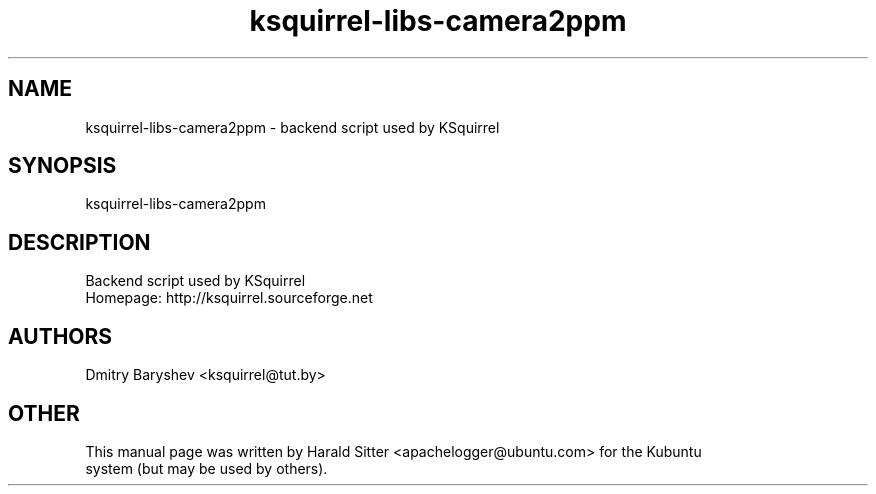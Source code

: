 .\" This file was written by Harald Sitter <apachelogger@ubuntu.com>
.TH ksquirrel-libs-camera2ppm 1 "Jan 2008" "Dmitry Baryshev" "Backend script used by KSquirrel"
.SH NAME
ksquirrel-libs-camera2ppm
\- backend script used by KSquirrel
.SH SYNOPSIS
ksquirrel-libs-camera2ppm
.SH DESCRIPTION
Backend script used by KSquirrel
 Homepage: http://ksquirrel.sourceforge.net
.SH AUTHORS
.nf
Dmitry Baryshev <ksquirrel@tut.by>
.br
.SH OTHER
.nf
This manual page was written by Harald Sitter <apachelogger@ubuntu.com> for the Kubuntu
system (but may be used by others).
.br
